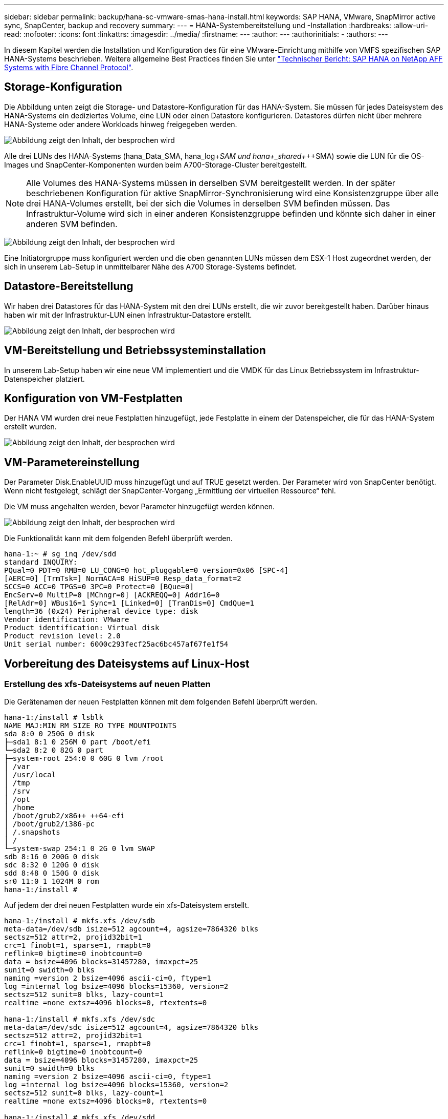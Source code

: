 ---
sidebar: sidebar 
permalink: backup/hana-sc-vmware-smas-hana-install.html 
keywords: SAP HANA, VMware, SnapMirror active sync, SnapCenter, backup and recovery 
summary:  
---
= HANA-Systembereitstellung und -Installation
:hardbreaks:
:allow-uri-read: 
:nofooter: 
:icons: font
:linkattrs: 
:imagesdir: ../media/
:firstname: ---
:author: ---
:authorinitials: -
:authors: ---


[role="lead"]
In diesem Kapitel werden die Installation und Konfiguration des für eine VMware-Einrichtung mithilfe von VMFS spezifischen SAP HANA-Systems beschrieben. Weitere allgemeine Best Practices finden Sie unter https://docs.netapp.com/us-en/netapp-solutions-sap/bp/saphana_aff_fc_introduction.html#sap-hana-tailored-data-center-integration["Technischer Bericht: SAP HANA on NetApp AFF Systems with Fibre Channel Protocol"].



== Storage-Konfiguration

Die Abbildung unten zeigt die Storage- und Datastore-Konfiguration für das HANA-System. Sie müssen für jedes Dateisystem des HANA-Systems ein dediziertes Volume, eine LUN oder einen Datastore konfigurieren. Datastores dürfen nicht über mehrere HANA-Systeme oder andere Workloads hinweg freigegeben werden.

image:sc-saphana-vmware-smas-image5.png["Abbildung zeigt den Inhalt, der besprochen wird"]

Alle drei LUNs des HANA-Systems (hana++_++Data++_++SMA, hana++_++log+_++SAM und hana+_++shared+_++SMA) sowie die LUN für die OS-Images und SnapCenter-Komponenten wurden beim A700-Storage-Cluster bereitgestellt.


NOTE: Alle Volumes des HANA-Systems müssen in derselben SVM bereitgestellt werden. In der später beschriebenen Konfiguration für aktive SnapMirror-Synchronisierung wird eine Konsistenzgruppe über alle drei HANA-Volumes erstellt, bei der sich die Volumes in derselben SVM befinden müssen. Das Infrastruktur-Volume wird sich in einer anderen Konsistenzgruppe befinden und könnte sich daher in einer anderen SVM befinden.

image:sc-saphana-vmware-smas-image6.png["Abbildung zeigt den Inhalt, der besprochen wird"]

Eine Initiatorgruppe muss konfiguriert werden und die oben genannten LUNs müssen dem ESX-1 Host zugeordnet werden, der sich in unserem Lab-Setup in unmittelbarer Nähe des A700 Storage-Systems befindet.



== Datastore-Bereitstellung

Wir haben drei Datastores für das HANA-System mit den drei LUNs erstellt, die wir zuvor bereitgestellt haben. Darüber hinaus haben wir mit der Infrastruktur-LUN einen Infrastruktur-Datastore erstellt.

image:sc-saphana-vmware-smas-image7.png["Abbildung zeigt den Inhalt, der besprochen wird"]



== VM-Bereitstellung und Betriebssysteminstallation

In unserem Lab-Setup haben wir eine neue VM implementiert und die VMDK für das Linux Betriebssystem im Infrastruktur-Datenspeicher platziert.



== Konfiguration von VM-Festplatten

Der HANA VM wurden drei neue Festplatten hinzugefügt, jede Festplatte in einem der Datenspeicher, die für das HANA-System erstellt wurden.

image:sc-saphana-vmware-smas-image8.png["Abbildung zeigt den Inhalt, der besprochen wird"]



== VM-Parametereinstellung

Der Parameter Disk.EnableUUID muss hinzugefügt und auf TRUE gesetzt werden. Der Parameter wird von SnapCenter benötigt. Wenn nicht festgelegt, schlägt der SnapCenter-Vorgang „Ermittlung der virtuellen Ressource“ fehl.

Die VM muss angehalten werden, bevor Parameter hinzugefügt werden können.

image:sc-saphana-vmware-smas-image9.png["Abbildung zeigt den Inhalt, der besprochen wird"]

Die Funktionalität kann mit dem folgenden Befehl überprüft werden.

....
hana-1:~ # sg_inq /dev/sdd
standard INQUIRY:
PQual=0 PDT=0 RMB=0 LU_CONG=0 hot_pluggable=0 version=0x06 [SPC-4]
[AERC=0] [TrmTsk=] NormACA=0 HiSUP=0 Resp_data_format=2
SCCS=0 ACC=0 TPGS=0 3PC=0 Protect=0 [BQue=0]
EncServ=0 MultiP=0 [MChngr=0] [ACKREQQ=0] Addr16=0
[RelAdr=0] WBus16=1 Sync=1 [Linked=0] [TranDis=0] CmdQue=1
length=36 (0x24) Peripheral device type: disk
Vendor identification: VMware
Product identification: Virtual disk
Product revision level: 2.0
Unit serial number: 6000c293fecf25ac6bc457af67fe1f54
....


== Vorbereitung des Dateisystems auf Linux-Host



=== Erstellung des xfs-Dateisystems auf neuen Platten

Die Gerätenamen der neuen Festplatten können mit dem folgenden Befehl überprüft werden.

....
hana-1:/install # lsblk
NAME MAJ:MIN RM SIZE RO TYPE MOUNTPOINTS
sda 8:0 0 250G 0 disk
├─sda1 8:1 0 256M 0 part /boot/efi
└─sda2 8:2 0 82G 0 part
├─system-root 254:0 0 60G 0 lvm /root
│ /var
│ /usr/local
│ /tmp
│ /srv
│ /opt
│ /home
│ /boot/grub2/x86++_++64-efi
│ /boot/grub2/i386-pc
│ /.snapshots
│ /
└─system-swap 254:1 0 2G 0 lvm SWAP
sdb 8:16 0 200G 0 disk
sdc 8:32 0 120G 0 disk
sdd 8:48 0 150G 0 disk
sr0 11:0 1 1024M 0 rom
hana-1:/install #
....
Auf jedem der drei neuen Festplatten wurde ein xfs-Dateisystem erstellt.

....
hana-1:/install # mkfs.xfs /dev/sdb
meta-data=/dev/sdb isize=512 agcount=4, agsize=7864320 blks
sectsz=512 attr=2, projid32bit=1
crc=1 finobt=1, sparse=1, rmapbt=0
reflink=0 bigtime=0 inobtcount=0
data = bsize=4096 blocks=31457280, imaxpct=25
sunit=0 swidth=0 blks
naming =version 2 bsize=4096 ascii-ci=0, ftype=1
log =internal log bsize=4096 blocks=15360, version=2
sectsz=512 sunit=0 blks, lazy-count=1
realtime =none extsz=4096 blocks=0, rtextents=0

hana-1:/install # mkfs.xfs /dev/sdc
meta-data=/dev/sdc isize=512 agcount=4, agsize=7864320 blks
sectsz=512 attr=2, projid32bit=1
crc=1 finobt=1, sparse=1, rmapbt=0
reflink=0 bigtime=0 inobtcount=0
data = bsize=4096 blocks=31457280, imaxpct=25
sunit=0 swidth=0 blks
naming =version 2 bsize=4096 ascii-ci=0, ftype=1
log =internal log bsize=4096 blocks=15360, version=2
sectsz=512 sunit=0 blks, lazy-count=1
realtime =none extsz=4096 blocks=0, rtextents=0

hana-1:/install # mkfs.xfs /dev/sdd
meta-data=/dev/sdd isize=512 agcount=4, agsize=9830400 blks
sectsz=512 attr=2, projid32bit=1
crc=1 finobt=1, sparse=1, rmapbt=0
reflink=0 bigtime=0 inobtcount=0
data = bsize=4096 blocks=39321600, imaxpct=25
sunit=0 swidth=0 blks
naming =version 2 bsize=4096 ascii-ci=0, ftype=1
log =internal log bsize=4096 blocks=19200, version=2
sectsz=512 sunit=0 blks, lazy-count=1
realtime =none extsz=4096 blocks=0, rtextents=0
hana-1:/install #
....


=== Erstellung von Bereitstellungspunkten

....
hana-1:/ # mkdir -p /hana/data/SMA/mnt00001
hana-1:/ # mkdir -p /hana/log/SMA/mnt00001
hana-1:/ # mkdir -p /hana/shared
hana-1:/ # chmod –R 777 /hana/log/SMA
hana-1:/ # chmod –R 777 /hana/data/SMA
hana-1:/ # chmod -R 777 /hana/shared
....


=== Konfiguration von /etc/fstab

....
hana-1:/install # cat /etc/fstab
/dev/system/root / btrfs defaults 0 0
/dev/system/root /var btrfs subvol=/@/var 0 0
/dev/system/root /usr/local btrfs subvol=/@/usr/local 0 0
/dev/system/root /tmp btrfs subvol=/@/tmp 0 0
/dev/system/root /srv btrfs subvol=/@/srv 0 0
/dev/system/root /root btrfs subvol=/@/root 0 0
/dev/system/root /opt btrfs subvol=/@/opt 0 0
/dev/system/root /home btrfs subvol=/@/home 0 0
/dev/system/root /boot/grub2/x86_64-efi btrfs subvol=/@/boot/grub2/x86_64-efi 0 0
/dev/system/root /boot/grub2/i386-pc btrfs subvol=/@/boot/grub2/i386-pc 0 0
/dev/system/swap swap swap defaults 0 0
/dev/system/root /.snapshots btrfs subvol=/@/.snapshots 0 0
UUID=2E8C-48E1 /boot/efi vfat utf8 0 2
/dev/sdb /hana/data/SMA/mnt00001 xfs relatime,inode64 0 0
/dev/sdc /hana/log/SMA/mnt00001 xfs relatime,inode64 0 0
/dev/sdd /hana/shared xfs defaults 0 0
hana-1:/install #

hana-1:/install # df -h
Filesystem Size Used Avail Use% Mounted on
devtmpfs 4.0M 8.0K 4.0M 1% /dev
tmpfs 49G 4.0K 49G 1% /dev/shm
tmpfs 13G 26M 13G 1% /run
tmpfs 4.0M 0 4.0M 0% /sys/fs/cgroup
/dev/mapper/system-root 60G 35G 25G 58% /
/dev/mapper/system-root 60G 35G 25G 58% /.snapshots
/dev/mapper/system-root 60G 35G 25G 58% /boot/grub2/i386-pc
/dev/mapper/system-root 60G 35G 25G 58% /boot/grub2/x86_64-efi
/dev/mapper/system-root 60G 35G 25G 58% /home
/dev/mapper/system-root 60G 35G 25G 58% /opt
/dev/mapper/system-root 60G 35G 25G 58% /srv
/dev/mapper/system-root 60G 35G 25G 58% /tmp
/dev/mapper/system-root 60G 35G 25G 58% /usr/local
/dev/mapper/system-root 60G 35G 25G 58% /var
/dev/mapper/system-root 60G 35G 25G 58% /root
/dev/sda1 253M 5.1M 247M 3% /boot/efi
tmpfs 6.3G 56K 6.3G 1% /run/user/0
/dev/sdb 200G 237M 200G 1% /hana/data/SMA/mnt00001
/dev/sdc 120G 155M 120G 1% /hana/log/SMA/mnt00001
/dev/sdd 150G 186M 150G 1% /hana/shared
hana-1:/install #
....


== HANA-Installation

Die HANA-Installation kann nun ausgeführt werden.


NOTE: Bei der beschriebenen Konfiguration befindet sich das Verzeichnis /usr/sap/SMA auf der OS VMDK. Wenn /usr/sap/SMA in der gemeinsam genutzten VMDK gespeichert werden soll, kann der gemeinsam genutzte hana-Datenträger partitioniert werden, um ein weiteres Dateisystem für /usr/sap/SMA bereitzustellen.



== Userstore-Schlüssel für SnapCenter

Es muss ein Benutzerspeicher für einen Systemdatenbankbenutzer erstellt werden, der von SnapCenter verwendet werden soll. Die HANA-Instanznummer muss für den Kommunikations-Port entsprechend festgelegt werden. In unserem Setup wird die Instanznummer „00“ verwendet.

Eine ausführlichere Beschreibung finden Sie unter https://docs.netapp.com/us-en/netapp-solutions-sap/backup/saphana-br-scs-snapcenter-resource-specific-configuration-for-sap-hana-database-backups.html#sap-hana-backup-user-and-hdbuserstore-configuration["Ressourcenspezifische SnapCenter Konfiguration für SAP HANA Datenbank-Backups"]

....
smaadm@hana-1:/usr/sap/SMA/HDB00> hdbuserstore set SMAKEY hana-1:30013 SNAPCENTER <password>
Operation succeed.
....
Die Konnektivität kann mit dem folgenden Befehl überprüft werden.

....
smaadm@hana-1:/usr/sap/SMA/HDB00> hdbsql -U SMAKEY
Welcome to the SAP HANA Database interactive terminal.
Type: \h for help with commands
\q to quit
hdbsql SYSTEMDB=> exit
smaadm@hana-1:/usr/sap/SMA/HDB00
....